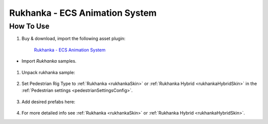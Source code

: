 .. _rukhanka:

Rukhanka - ECS Animation System
============

How To Use
------------

#. Buy & download, import the following asset plugin:

	`Rukhanka - ECS Animation System <https://assetstore.unity.com/packages/tools/animation/rukhanka-ecs-animation-system-241472>`_

* Import `Rukhanka` samples.

	.. image:: /images/integration/rukhanka0.png	
	
#. Unpack rukhanka sample:

	.. image:: /images/integration/rukhanka1.png	

#. Set Pedestrian Rig Type to :ref:`Rukhanka <rukhankaSkin>` or :ref:`Rukhanka Hybrid <rukhankaHybridSkin>` in the :ref:`Pedestrian settings <pedestrianSettingsConfig>`.

	.. image:: /images/integration/rukhanka4.png	
	
#. Add desired prefabs here:

	.. image:: /images/integration/rukhanka2.png	
	
	.. image:: /images/integration/rukhanka3.png

#. For more detailed info see :ref:`Rukhanka <rukhankaSkin>` or :ref:`Rukhanka Hybrid <rukhankaHybridSkin>`.